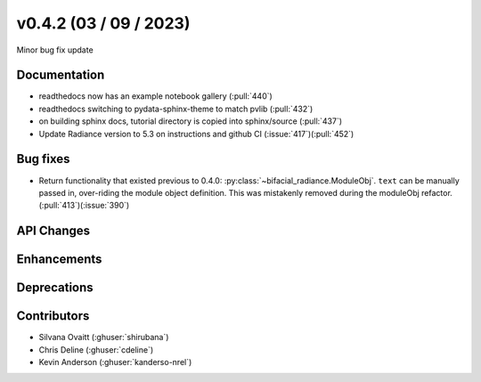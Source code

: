 .. _whatsnew_0420:

v0.4.2 (03 / 09 / 2023)
------------------------
Minor bug fix update


Documentation
~~~~~~~~~~~~~~
* readthedocs now has an example notebook gallery  (:pull:`440`)
* readthedocs switching to pydata-sphinx-theme to match pvlib (:pull:`432`)
* on building sphinx docs, tutorial directory is copied into sphinx/source  (:pull:`437`)
* Update Radiance version to 5.3 on instructions and github CI  (:issue:`417`)(:pull:`452`)



Bug fixes
~~~~~~~~~
* Return functionality that existed previous to 0.4.0:  :py:class:`~bifacial_radiance.ModuleObj`. ``text`` can be manually passed in, over-riding the module object definition.  This was mistakenly removed during the moduleObj refactor. (:pull:`413`)(:issue:`390`)


API Changes
~~~~~~~~~~~~


Enhancements
~~~~~~~~~~~~


Deprecations
~~~~~~~~~~~~~~









Contributors
~~~~~~~~~~~~
* Silvana Ovaitt (:ghuser:`shirubana`)
* Chris Deline (:ghuser:`cdeline`)
* Kevin Anderson (:ghuser:`kanderso-nrel`)
